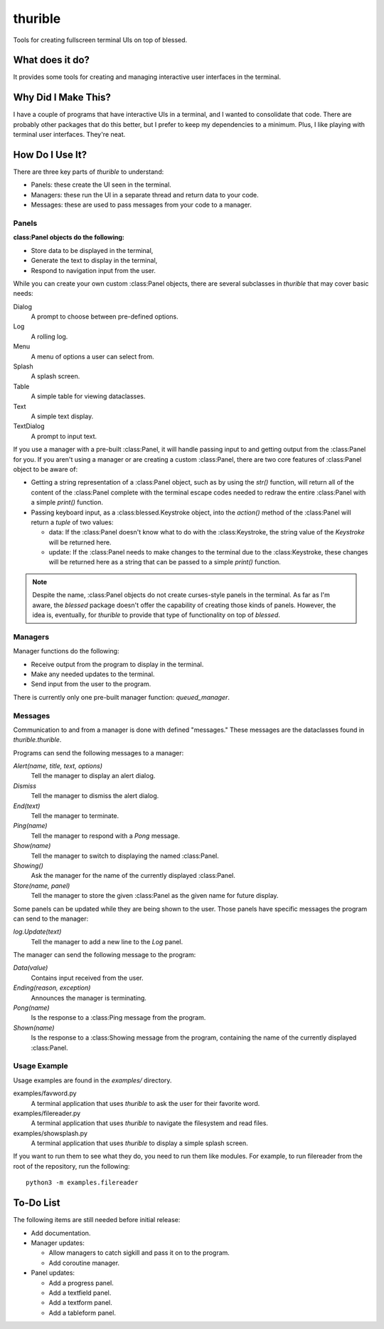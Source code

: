 ########
thurible
########

Tools for creating fullscreen terminal UIs on top of blessed.


What does it do?
================
It provides some tools for creating and managing interactive user
interfaces in the terminal.


Why Did I Make This?
====================
I have a couple of programs that have interactive UIs in a terminal,
and I wanted to consolidate that code. There are probably other packages
that do this better, but I prefer to keep my dependencies to a minimum.
Plus, I like playing with terminal user interfaces. They're neat.


How Do I Use It?
================
There are three key parts of `thurible` to understand:

*   Panels: these create the UI seen in the terminal.
*   Managers: these run the UI in a separate thread and return data to
    your code.
*   Messages: these are used to pass messages from your code to a
    manager.


Panels
------
:class:Panel objects do the following:

*   Store data to be displayed in the terminal,
*   Generate the text to display in the terminal,
*   Respond to navigation input from the user.

While you can create your own custom :class:Panel objects, there are several
subclasses in `thurible` that may cover basic needs:

Dialog
    A prompt to choose between pre-defined options.
Log
    A rolling log.
Menu
    A menu of options a user can select from.
Splash
    A splash screen.
Table
    A simple table for viewing dataclasses.
Text
    A simple text display.
TextDialog
    A prompt to input text.

If you use a manager with a pre-built :class:Panel, it will handle passing
input to and getting output from the :class:Panel for you. If you aren't
using a manager or are creating a custom :class:Panel, there are two core
features of :class:Panel object to be aware of:

*   Getting a string representation of a :class:Panel object, such as by
    using the `str()` function, will return all of the content of the
    :class:Panel complete with the terminal escape codes needed to redraw
    the entire :class:Panel with a simple `print()` function.
*   Passing keyboard input, as a :class:blessed.Keystroke object, into the
    `action()` method of the :class:Panel will return a `tuple` of two
    values:
    
    *   data: If the :class:Panel doesn't know what to do with the 
        :class:Keystroke, the string value of the `Keystroke` will be
        returned here.
    *   update: If the :class:Panel needs to make changes to the terminal
        due to the :class:Keystroke, these changes will be returned here as
        a string that can be passed to a simple `print()` function.

.. note::
    Despite the name, :class:Panel objects do not create curses-style panels
    in the terminal. As far as I'm aware, the `blessed` package doesn't
    offer the capability of creating those kinds of panels. However, the
    idea is, eventually, for `thurible` to provide that type of
    functionality on top of `blessed`.


Managers
--------
Manager functions do the following:

*   Receive output from the program to display in the terminal.
*   Make any needed updates to the terminal.
*   Send input from the user to the program.

There is currently only one pre-built manager function: `queued_manager`.


Messages
--------
Communication to and from a manager is done with defined "messages."
These messages are the dataclasses found in `thurible.thurible`.

Programs can send the following messages to a manager:

`Alert(name, title, text, options)`
    Tell the manager to display an alert dialog.
`Dismiss`
    Tell the manager to dismiss the alert dialog.
`End(text)`
    Tell the manager to terminate.
`Ping(name)`
    Tell the manager to respond with a `Pong` message.
`Show(name)`
    Tell the manager to switch to displaying the named :class:Panel.
`Showing()`
    Ask the manager for the name of the currently displayed :class:Panel.
`Store(name, panel)`
    Tell the manager to store the given :class:Panel as the given name for
    future display.

Some panels can be updated while they are being shown to the user. Those
panels have specific messages the program can send to the manager:

`log.Update(text)`
    Tell the manager to add a new line to the `Log` panel.

The manager can send the following message to the program:

`Data(value)`
    Contains input received from the user.
`Ending(reason, exception)`
    Announces the manager is terminating.
`Pong(name)`
    Is the response to a :class:Ping message from the program.
`Shown(name)`
    Is the response to a :class:Showing message from the program, containing
    the name of the currently displayed :class:Panel.


Usage Example
-------------
Usage examples are found in the `examples/` directory.

examples/favword.py
    A terminal application that uses `thurible` to ask the user for
    their favorite word.
examples/filereader.py
    A terminal application that uses `thurible` to navigate the
    filesystem and read files.
examples/showsplash.py
    A terminal application that uses `thurible` to display a simple
    splash screen.

If you want to run them to see what they do, you need to run them like
modules. For example, to run filereader from the root of the repository,
run the following::

    python3 -m examples.filereader

To-Do List
==========
The following items are still needed before initial release:

*   Add documentation.
*   Manager updates:

    *   Allow managers to catch sigkill and pass it on to the program.
    *   Add coroutine manager.
    
*   Panel updates:

    *   Add a progress panel.
    *   Add a textfield panel.
    *   Add a textform panel.
    *   Add a tableform panel.
